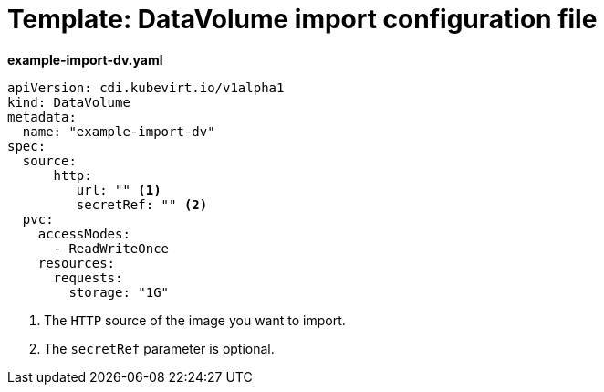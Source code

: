 // Module included in the following assemblies:
//
// * cnv/cnv_virtual_machines/cnv_importing_vms/cnv-importing-virtual-machine-images-datavolumes.adoc

[id="cnv-template-datavolume-import_{context}"]
= Template: DataVolume import configuration file

*example-import-dv.yaml*
[source,yaml]
----
apiVersion: cdi.kubevirt.io/v1alpha1
kind: DataVolume
metadata:
  name: "example-import-dv"
spec:
  source:
      http:
         url: "" <1>
         secretRef: "" <2>
  pvc:
    accessModes:
      - ReadWriteOnce
    resources:
      requests:
        storage: "1G"
----
<1> The `HTTP` source of the image you want to import.
<2> The `secretRef` parameter is optional.